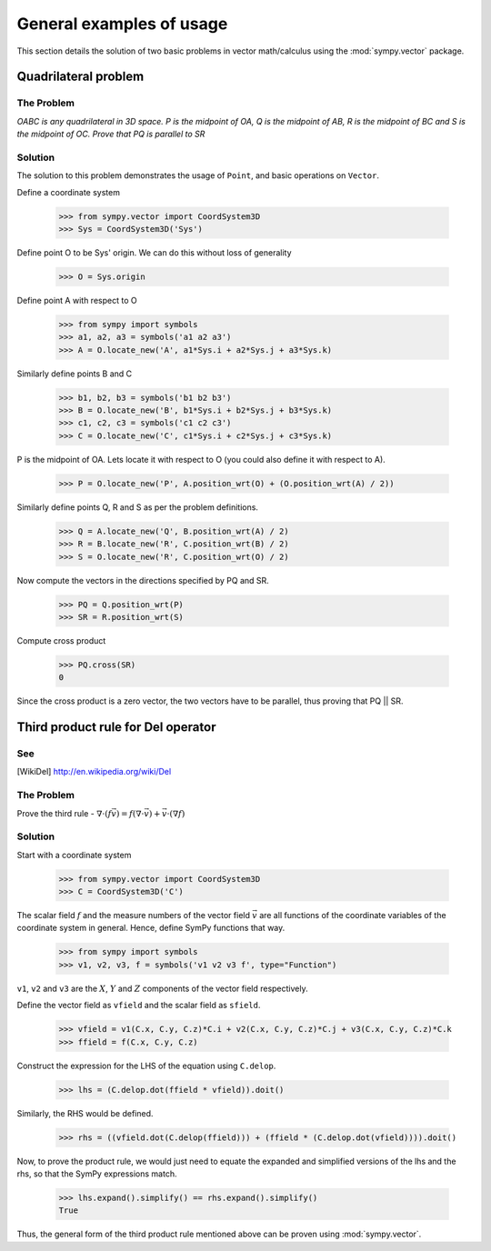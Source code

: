 =========================
General examples of usage
=========================

This section details the solution of two basic problems in vector
math/calculus using the :mod:`sympy.vector` package.

Quadrilateral problem
=====================

The Problem
-----------

*OABC is any quadrilateral in 3D space. P is the 
midpoint of OA, Q is the midpoint of AB, R is the midpoint of BC 
and S is the midpoint of OC. Prove that PQ is parallel to SR*

Solution
--------

The solution to this problem demonstrates the usage of ``Point``,
and basic operations on ``Vector``.

Define a coordinate system

  >>> from sympy.vector import CoordSystem3D
  >>> Sys = CoordSystem3D('Sys')

Define point O to be Sys' origin. We can do this without
loss of generality

  >>> O = Sys.origin

Define point A with respect to O

  >>> from sympy import symbols
  >>> a1, a2, a3 = symbols('a1 a2 a3')
  >>> A = O.locate_new('A', a1*Sys.i + a2*Sys.j + a3*Sys.k)

Similarly define points B and C

  >>> b1, b2, b3 = symbols('b1 b2 b3')
  >>> B = O.locate_new('B', b1*Sys.i + b2*Sys.j + b3*Sys.k)
  >>> c1, c2, c3 = symbols('c1 c2 c3')
  >>> C = O.locate_new('C', c1*Sys.i + c2*Sys.j + c3*Sys.k)

P is the midpoint of OA. Lets locate it with respect to O
(you could also define it with respect to A).

  >>> P = O.locate_new('P', A.position_wrt(O) + (O.position_wrt(A) / 2))

Similarly define points Q, R and S as per the problem definitions.

  >>> Q = A.locate_new('Q', B.position_wrt(A) / 2)
  >>> R = B.locate_new('R', C.position_wrt(B) / 2)
  >>> S = O.locate_new('R', C.position_wrt(O) / 2)

Now compute the vectors in the directions specified by PQ and SR.

  >>> PQ = Q.position_wrt(P)
  >>> SR = R.position_wrt(S)

Compute cross product

  >>> PQ.cross(SR)
  0

Since the cross product is a zero vector, the two vectors have to be
parallel, thus proving that PQ || SR.


Third product rule for Del operator
===================================

See
---

.. [WikiDel] http://en.wikipedia.org/wiki/Del

The Problem
-----------

Prove the third rule - 
:math:`\nabla \cdot (f \vec v) = f (\nabla \cdot \vec v) + \vec v \cdot (\nabla f)`

Solution
--------

Start with a coordinate system

  >>> from sympy.vector import CoordSystem3D
  >>> C = CoordSystem3D('C')

The scalar field :math:`f` and the measure numbers of the vector field 
:math:`\vec v` are all functions of the coordinate variables of the 
coordinate system in general.
Hence, define SymPy functions that way.

  >>> from sympy import symbols
  >>> v1, v2, v3, f = symbols('v1 v2 v3 f', type="Function")

``v1``, ``v2`` and ``v3`` are the :math:`X`, :math:`Y` and :math:`Z` 
components of the vector field respectively.

Define the vector field as ``vfield`` and the scalar field as ``sfield``.

  >>> vfield = v1(C.x, C.y, C.z)*C.i + v2(C.x, C.y, C.z)*C.j + v3(C.x, C.y, C.z)*C.k
  >>> ffield = f(C.x, C.y, C.z)

Construct the expression for the LHS of the equation using ``C.delop``.

  >>> lhs = (C.delop.dot(ffield * vfield)).doit()

Similarly, the RHS would be defined.

  >>> rhs = ((vfield.dot(C.delop(ffield))) + (ffield * (C.delop.dot(vfield)))).doit()

Now, to prove the product rule, we would just need to equate the expanded and 
simplified versions of the lhs and the rhs, so that the SymPy expressions match.

  >>> lhs.expand().simplify() == rhs.expand().simplify()
  True

Thus, the general form of the third product rule mentioned above can be proven
using :mod:`sympy.vector`.
